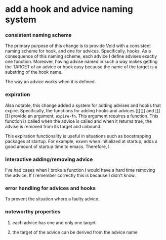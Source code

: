 * add a hook and advice naming system
:PROPERTIES:
:ID:       6afe717c-8dbb-4ca1-b72d-9a0c7a3ac490
:END:

*** consistent naming scheme
:PROPERTIES:
:ID:       7212d4d3-9ad5-42b2-8ddc-9028d79327e8
:END:

The primary purpose of this change is to provide Void with a consistent naming
scheme for hook, and one for advices. Specifically, hooks. As a consequence of
this naming scheme, each advice I define advises exactly one function. Moreover,
having advise named in such a way makes getting the TARGET of an advice or hook
easy because the name of the target is a substring of the hook name.

The way an advice works when it is defined.

*** expiration
:PROPERTIES:
:ID:       434e982c-7262-4739-a28d-10ab2047aa49
:END:

Also notable, this change added a system for adding advises and hooks that
expire. Specifically, the functions for adding hooks and advices [[][]] and
[[][]] provide an argument, =expire-fn=. This argument requires a function. This
function is called when the advice is called and when it returns true, the
advise is removed from its target and unbound.

This expiration functionality is useful in situations such as boostrapping
packages at startup. For example, exwm when initialized at startup, adds a good
amount of startup time to emacs. Therefore, I.

*** interactive adding/removing advice
:PROPERTIES:
:ID:       7c76c1ee-4cdf-4800-844b-bde97d992ad9
:END:

I've had cases when I broke a function I would have a hard time removing the
advice. If I remember correctly this is because I didn't know.

*** error handling for advices and hooks
:PROPERTIES:
:ID:       9c5a2285-e637-4a6a-9ebd-bc7b6707c4a8
:END:

To prevent the situation where a faulty advice.

*** noteworthy properties
:PROPERTIES:
:ID:       9dcdd663-b9f5-4347-9698-a94792418706
:END:

**** each advice has one and only one target
:PROPERTIES:
:ID:       c1300559-6559-4b7d-80b0-179b8f63ff1e
:END:

**** the target of the advice can be derived from the advice name
:PROPERTIES:
:ID:       595e7d0f-d8cc-4e0a-96ce-a066ff4cf0c7
:END:
